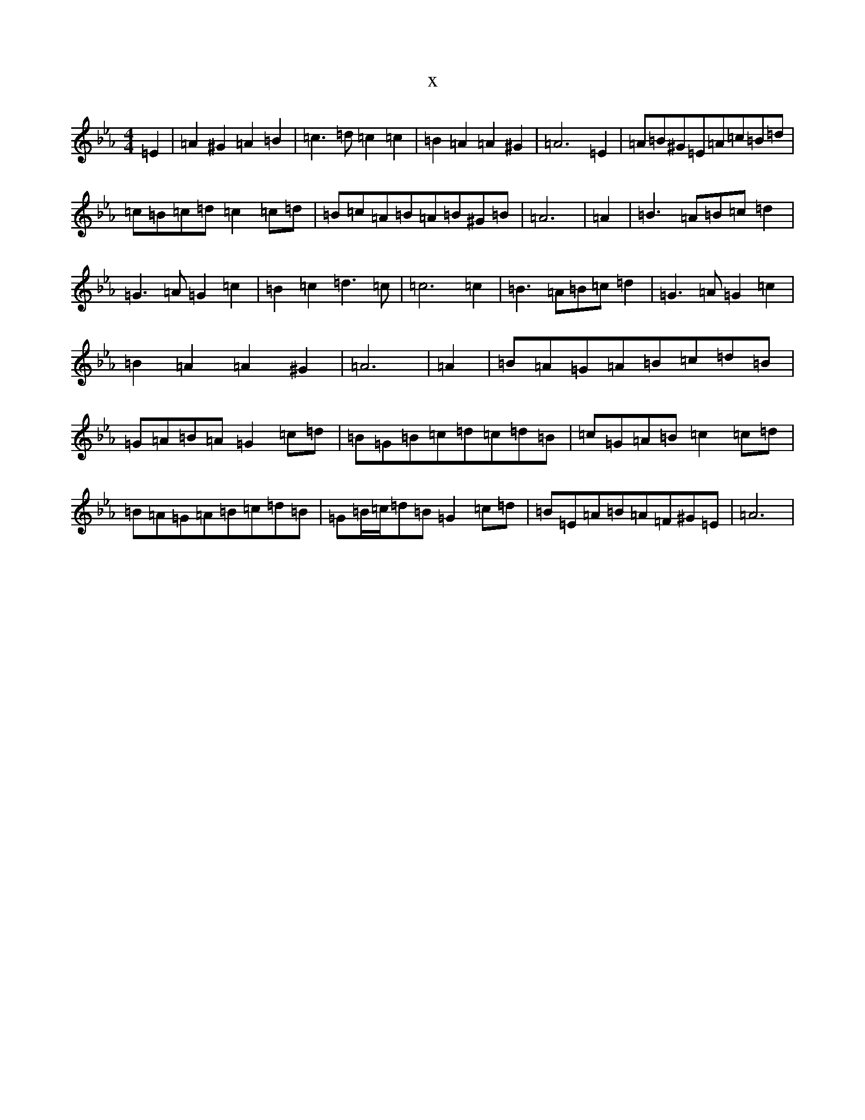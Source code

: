 X:17465
T:x
L:1/8
M:4/4
K: C minor
=E2|=A2^G2=A2=B2|=c3=d=c2=c2|=B2=A2=A2^G2|=A6=E2|=A=B^G=E=A=c=B=d|=c=B=c=d=c2=c=d|=B=c=A=B=A=B^G=B|=A6|=A2|=B3=A=B=c=d2|=G3=A=G2=c2|=B2=c2=d3=c|=c6=c2|=B3=A=B=c=d2|=G3=A=G2=c2|=B2=A2=A2^G2|=A6|=A2|=B=A=G=A=B=c=d=B|=G=A=B=A=G2=c=d|=B=G=B=c=d=c=d=B|=c=G=A=B=c2=c=d|=B=A=G=A=B=c=d=B|=G=B/2=c/2=d=B=G2=c=d|=B=E=A=B=A=F^G=E|=A6|